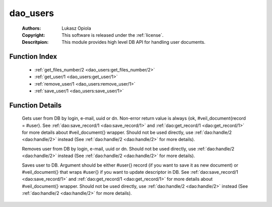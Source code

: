 .. _dao_users:

dao_users
=========

	:Authors: Lukasz Opiola
	:Copyright: This software is released under the :ref:`license`.
	:Descritpion: This module provides high level DB API for handling user documents.

Function Index
~~~~~~~~~~~~~~~

	* :ref:`get_files_number/2 <dao_users:get_files_number/2>`
	* :ref:`get_user/1 <dao_users:get_user/1>`
	* :ref:`remove_user/1 <dao_users:remove_user/1>`
	* :ref:`save_user/1 <dao_users:save_user/1>`

Function Details
~~~~~~~~~~~~~~~~~

	.. _`dao_users:get_files_number/2`:

	.. _`dao_users:get_user/1`:

	.. function:: get_user(Key:: {login, Login :: string()} | {email, Email :: string()} | {uuid, UUID :: uuid()} | {dn, DN :: string()}) -> {ok, user_doc()} | {error, any()} | no_return()
		:noindex:

	Gets user from DB by login, e-mail, uuid or dn. Non-error return value is always {ok, #veil_document{record = #user}. See :ref:`dao:save_record/1 <dao:save_record/1>` and :ref:`dao:get_record/1 <dao:get_record/1>` for more details about #veil_document{} wrapper. Should not be used directly, use :ref:`dao:handle/2 <dao:handle/2>` instead (See :ref:`dao:handle/2 <dao:handle/2>` for more details).

	.. _`dao_users:remove_user/1`:

	.. function:: remove_user(Key:: {login, Login :: string()} | {email, Email :: string()} | {uuid, UUID :: uuid()} | {dn, DN :: string()}) -> {error, any()} | no_return()
		:noindex:

	Removes user from DB by login, e-mail, uuid or dn. Should not be used directly, use :ref:`dao:handle/2 <dao:handle/2>` instead (See :ref:`dao:handle/2 <dao:handle/2>` for more details).

	.. _`dao_users:save_user/1`:

	.. function:: save_user(User :: user_info() | user_doc()) -> {ok, user()} | {error, any()} | no_return()
		:noindex:

	Saves user to DB. Argument should be either #user{} record (if you want to save it as new document) or #veil_document{} that wraps #user{} if you want to update descriptor in DB. See :ref:`dao:save_record/1 <dao:save_record/1>` and :ref:`dao:get_record/1 <dao:get_record/1>` for more details about #veil_document{} wrapper. Should not be used directly, use :ref:`dao:handle/2 <dao:handle/2>` instead (See :ref:`dao:handle/2 <dao:handle/2>` for more details).

